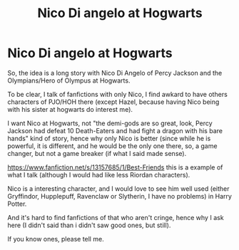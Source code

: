 #+TITLE: Nico Di angelo at Hogwarts

* Nico Di angelo at Hogwarts
:PROPERTIES:
:Author: DaemonTargaryen13
:Score: 0
:DateUnix: 1612206276.0
:DateShort: 2021-Feb-01
:FlairText: Request
:END:
So, the idea is a long story with Nico Di Angelo of Percy Jackson and the Olympians/Hero of Olympus at Hogwarts.

To be clear, I talk of fanfictions with only Nico, I find awkard to have others characters of PJO/HOH there (except Hazel, because having Nico being with his sister at hogwarts do interest me).

I want Nico at Hogwarts, not "the demi-gods are so great, look, Percy Jackson had defeat 10 Death-Eaters and had fight a dragon with his bare hands" kind of story, hence why only Nico is better (since while he is powerful, it is different, and he would be the only one there, so, a game changer, but not a game breaker (if what I said made sense).

[[https://www.fanfiction.net/s/13157685/1/Best-Friends]] this is a example of what I talk (although I would had like less Riordan characters).

Nico is a interesting character, and I would love to see him well used (either Gryffindor, Hupplepuff, Ravenclaw or Slytherin, I have no problems) in Harry Potter.

And it's hard to find fanfictions of that who aren't cringe, hence why I ask here (I didn't said than i didn't saw good ones, but still).

If you know ones, please tell me.

